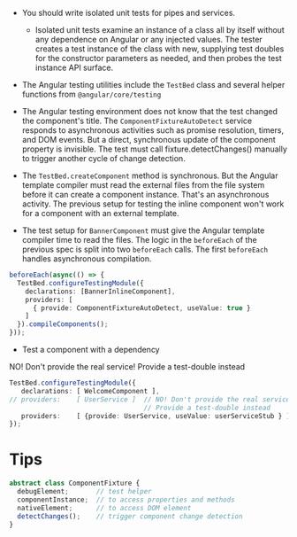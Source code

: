 + You should write isolated unit tests for pipes and services.
  - Isolated unit tests examine an instance of a class all by itself
    without any dependence on Angular or any injected values. The
    tester creates a test instance of the class with new, supplying
    test doubles for the constructor parameters as needed, and then
    probes the test instance API surface.
+ The Angular testing utilities include the =TestBed= class and several
  helper functions from =@angular/core/testing=

+ The Angular testing environment does not know that the test changed
  the component's title. The =ComponentFixtureAutoDetect= service
  responds to asynchronous activities such as promise resolution,
  timers, and DOM events. But a direct, synchronous update of the
  component property is invisible. The test must call
  fixture.detectChanges() manually to trigger another cycle of change
  detection.

+ The =TestBed.createComponent= method is synchronous. But the Angular
  template compiler must read the external files from the file system
  before it can create a component instance. That's an asynchronous
  activity. The previous setup for testing the inline component won't
  work for a component with an external template.

+ The test setup for =BannerComponent= must give the Angular template
  compiler time to read the files. The logic in the =beforeEach= of the
  previous spec is split into two =beforeEach= calls. The first
  =beforeEach= handles asynchronous compilation.

#+BEGIN_SRC typescript
  beforeEach(async(() => {
    TestBed.configureTestingModule({
      declarations: [BannerInlineComponent],
      providers: [
        { provide: ComponentFixtureAutoDetect, useValue: true }
      ]
    }).compileComponents();
  }));
#+END_SRC

+ Test a component with a dependency

NO! Don't provide the real service! Provide a test-double instead

#+BEGIN_SRC typescript
TestBed.configureTestingModule({
   declarations: [ WelcomeComponent ],
// providers:    [ UserService ]  // NO! Don't provide the real service!
                                  // Provide a test-double instead
   providers:    [ {provide: UserService, useValue: userServiceStub } ]
});
#+END_SRC

* Tips

#+BEGIN_SRC typescript
abstract class ComponentFixture {
  debugElement;       // test helper 
  componentInstance;  // to access properties and methods
  nativeElement;      // to access DOM element
  detectChanges();    // trigger component change detection
}
#+END_SRC
